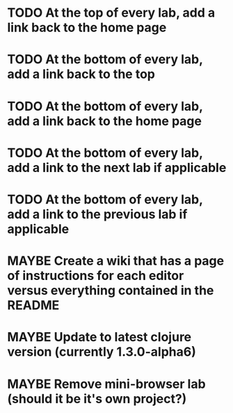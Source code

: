 #+TODO: MAYBE TODO IN-PROGRESS REVIEW DONE
* TODO At the top of every lab, add a link back to the home page
* TODO At the bottom of every lab, add a link back to the top
* TODO At the bottom of every lab, add a link back to the home page
* TODO At the bottom of every lab, add a link to the next lab if applicable
* TODO At the bottom of every lab, add a link to the previous lab if applicable
* MAYBE Create a wiki that has a page of instructions for each editor versus everything contained in the README

* MAYBE Update to latest clojure version (currently 1.3.0-alpha6)
* MAYBE Remove mini-browser lab (should it be it's own project?)
